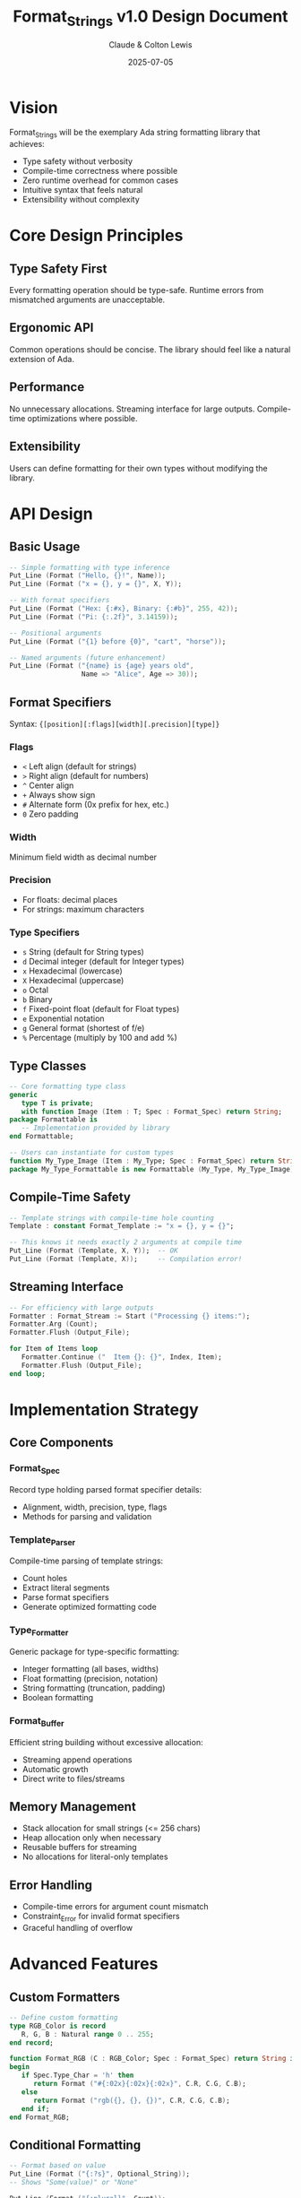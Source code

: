 #+title: Format_Strings v1.0 Design Document
#+author: Claude & Colton Lewis
#+date: 2025-07-05

* Vision

Format_Strings will be the exemplary Ada string formatting library that achieves:
- Type safety without verbosity
- Compile-time correctness where possible
- Zero runtime overhead for common cases
- Intuitive syntax that feels natural
- Extensibility without complexity

* Core Design Principles

** Type Safety First
Every formatting operation should be type-safe. Runtime errors from mismatched arguments are unacceptable.

** Ergonomic API
Common operations should be concise. The library should feel like a natural extension of Ada.

** Performance
No unnecessary allocations. Streaming interface for large outputs. Compile-time optimizations where possible.

** Extensibility
Users can define formatting for their own types without modifying the library.

* API Design

** Basic Usage

#+begin_src ada
-- Simple formatting with type inference
Put_Line (Format ("Hello, {}!", Name));
Put_Line (Format ("x = {}, y = {}", X, Y)); 

-- With format specifiers
Put_Line (Format ("Hex: {:#x}, Binary: {:#b}", 255, 42));
Put_Line (Format ("Pi: {:.2f}", 3.14159));

-- Positional arguments
Put_Line (Format ("{1} before {0}", "cart", "horse"));

-- Named arguments (future enhancement)
Put_Line (Format ("{name} is {age} years old", 
                  Name => "Alice", Age => 30));
#+end_src

** Format Specifiers

Syntax: ~{[position][:flags][width][.precision][type]}~

*** Flags
- ~<~ Left align (default for strings)
- ~>~ Right align (default for numbers)  
- ~^~ Center align
- ~+~ Always show sign
- ~#~ Alternate form (0x prefix for hex, etc.)
- ~0~ Zero padding

*** Width
Minimum field width as decimal number

*** Precision
- For floats: decimal places
- For strings: maximum characters

*** Type Specifiers
- ~s~ String (default for String types)
- ~d~ Decimal integer (default for Integer types)
- ~x~ Hexadecimal (lowercase)
- ~X~ Hexadecimal (uppercase)
- ~o~ Octal
- ~b~ Binary
- ~f~ Fixed-point float (default for Float types)
- ~e~ Exponential notation
- ~g~ General format (shortest of f/e)
- ~%~ Percentage (multiply by 100 and add %)

** Type Classes

#+begin_src ada
-- Core formatting type class
generic
   type T is private;
   with function Image (Item : T; Spec : Format_Spec) return String;
package Formattable is
   -- Implementation provided by library
end Formattable;

-- Users can instantiate for custom types
function My_Type_Image (Item : My_Type; Spec : Format_Spec) return String;
package My_Type_Formattable is new Formattable (My_Type, My_Type_Image);
#+end_src

** Compile-Time Safety

#+begin_src ada
-- Template strings with compile-time hole counting
Template : constant Format_Template := "x = {}, y = {}";

-- This knows it needs exactly 2 arguments at compile time
Put_Line (Format (Template, X, Y));  -- OK
Put_Line (Format (Template, X));     -- Compilation error!
#+end_src

** Streaming Interface

#+begin_src ada
-- For efficiency with large outputs
Formatter : Format_Stream := Start ("Processing {} items:");
Formatter.Arg (Count);
Formatter.Flush (Output_File);

for Item of Items loop
   Formatter.Continue ("  Item {}: {}", Index, Item);
   Formatter.Flush (Output_File);
end loop;
#+end_src

* Implementation Strategy

** Core Components

*** Format_Spec
Record type holding parsed format specifier details:
- Alignment, width, precision, type, flags
- Methods for parsing and validation

*** Template_Parser
Compile-time parsing of template strings:
- Count holes
- Extract literal segments
- Parse format specifiers
- Generate optimized formatting code

*** Type_Formatter
Generic package for type-specific formatting:
- Integer formatting (all bases, widths)
- Float formatting (precision, notation)
- String formatting (truncation, padding)
- Boolean formatting

*** Format_Buffer
Efficient string building without excessive allocation:
- Streaming append operations
- Automatic growth
- Direct write to files/streams

** Memory Management
- Stack allocation for small strings (<= 256 chars)
- Heap allocation only when necessary
- Reusable buffers for streaming
- No allocations for literal-only templates

** Error Handling
- Compile-time errors for argument count mismatch
- Constraint_Error for invalid format specifiers
- Graceful handling of overflow

* Advanced Features

** Custom Formatters

#+begin_src ada
-- Define custom formatting
type RGB_Color is record
   R, G, B : Natural range 0 .. 255;
end record;

function Format_RGB (C : RGB_Color; Spec : Format_Spec) return String is
begin
   if Spec.Type_Char = 'h' then
      return Format ("#{:02x}{:02x}{:02x}", C.R, C.G, C.B);
   else
      return Format ("rgb({}, {}, {})", C.R, C.G, C.B);
   end if;
end Format_RGB;
#+end_src

** Conditional Formatting

#+begin_src ada
-- Format based on value
Put_Line (Format ("{:?s}", Optional_String)); 
-- Shows "Some(value)" or "None"

Put_Line (Format ("{:plural}", Count));
-- Shows "1 item" or "5 items"
#+end_src

** Format String Validation

#+begin_src ada
-- Validate format strings at runtime
if Is_Valid_Format ("Hello {:invalid}") then
   -- Won't execute
end if;

-- Pre-compile format strings
Cached : constant Compiled_Format := Compile ("User: {} (ID: {})");
#+end_src

* Testing Strategy

** Unit Tests
- Each format specifier combination
- Edge cases (empty strings, max width)
- Error conditions
- Memory leak detection

** Property-Based Tests
- Random valid format strings
- Fuzzing with invalid input
- Comparison with C's printf output

** Performance Tests
- Benchmark vs String concatenation
- Memory allocation counting
- Large string handling

** Integration Tests
- Real-world usage patterns
- File/stream output
- Multi-threaded usage

* Documentation Plan

** User Guide
- Quick start examples
- Format string syntax reference
- Common patterns cookbook
- Migration from 'Image

** API Reference
- Full specification documentation
- Generic parameters explained
- Exception conditions

** Implementation Notes
- Performance characteristics
- Memory usage patterns
- Extension guidelines

* Success Criteria

The library will be considered successful when:
1. It can replace 'Image and string concatenation in all contexts
2. Format strings are readable and intuitive
3. Common errors are caught at compile time
4. Performance matches or exceeds string concatenation
5. Users can easily extend it for custom types
6. It becomes the de facto standard for Ada string formatting